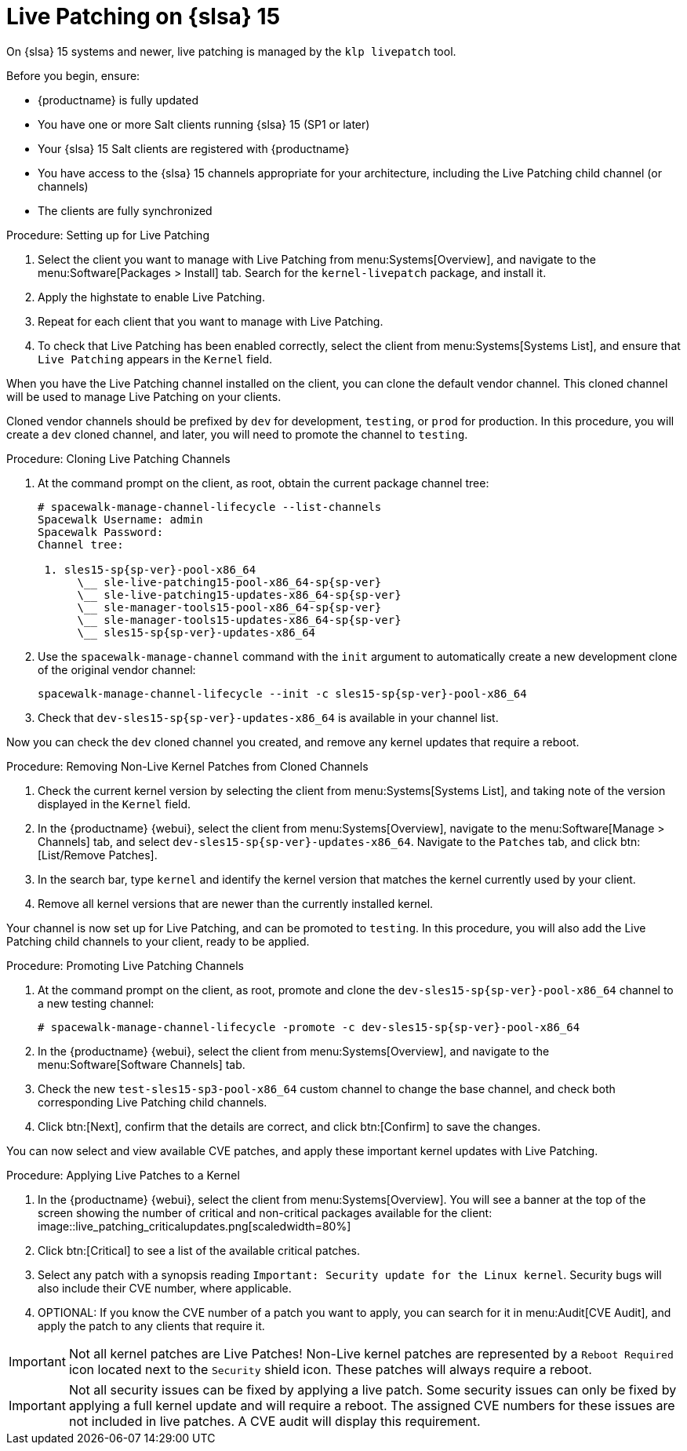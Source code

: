 [[live-patching-sles15]]
= Live Patching on {slsa}{nbsp}15

On {slsa}{nbsp}15 systems and newer, live patching is managed by the [systemitem]``klp livepatch`` tool.

Before you begin, ensure:

* {productname} is fully updated
* You have one or more Salt clients running {slsa}{nbsp}15 (SP1 or later)
* Your {slsa}{nbsp}15 Salt clients are registered with {productname}
* You have access to the {slsa}{nbsp}15 channels appropriate for your architecture, including the Live Patching child channel (or channels)
* The clients are fully synchronized

.Procedure: Setting up for Live Patching

. Select the client you want to manage with Live Patching from menu:Systems[Overview], and navigate to the menu:Software[Packages > Install] tab.
Search for the [systemitem]``kernel-livepatch`` package, and install it.
+
// image::enable_live_patching_kgraft_install.png[scaledwidth=80%] Needs to be updated for SLES15.
. Apply the highstate to enable Live Patching.
. Repeat for each client that you want to manage with Live Patching.
. To check that Live Patching has been enabled correctly, select the client from menu:Systems[Systems List], and ensure that [systemitem]``Live Patching`` appears in the [guimenu]``Kernel`` field.


When you have the Live Patching channel installed on the client, you can clone the default vendor channel.
This cloned channel will be used to manage Live Patching on your clients.

Cloned vendor channels should be prefixed by ``dev`` for development, ``testing``, or  ``prod`` for production.
In this procedure, you will create a ``dev`` cloned channel, and later, you will need to promote the channel to ``testing``.


.Procedure: Cloning Live Patching Channels

. At the command prompt on the client, as root, obtain the current package channel tree:
+
----
# spacewalk-manage-channel-lifecycle --list-channels
Spacewalk Username: admin
Spacewalk Password:
Channel tree:

 1. sles15-sp{sp-ver}-pool-x86_64
      \__ sle-live-patching15-pool-x86_64-sp{sp-ver}
      \__ sle-live-patching15-updates-x86_64-sp{sp-ver}
      \__ sle-manager-tools15-pool-x86_64-sp{sp-ver}
      \__ sle-manager-tools15-updates-x86_64-sp{sp-ver}
      \__ sles15-sp{sp-ver}-updates-x86_64
----
. Use the [command]``spacewalk-manage-channel`` command with the [command]``init`` argument to automatically create a new development clone of the original vendor channel:
+
----
spacewalk-manage-channel-lifecycle --init -c sles15-sp{sp-ver}-pool-x86_64
----
. Check that [systemitem]``dev-sles15-sp{sp-ver}-updates-x86_64`` is available in your channel list.

Now you can check the ``dev`` cloned channel you created, and remove any kernel updates that require a reboot.

.Procedure: Removing Non-Live Kernel Patches from Cloned Channels

. Check the current kernel version by selecting the client from menu:Systems[Systems List], and taking note of the version displayed in the [guimenu]``Kernel`` field.
. In the {productname} {webui}, select the client from menu:Systems[Overview], navigate to the menu:Software[Manage > Channels] tab, and select [systemitem]``dev-sles15-sp{sp-ver}-updates-x86_64``.
Navigate to the [guimenu]``Patches`` tab, and click btn:[List/Remove Patches].
. In the search bar, type [systemitem]``kernel`` and identify the kernel version that matches the kernel currently used by your client.
. Remove all kernel versions that are newer than the currently installed kernel.

Your channel is now set up for Live Patching, and can be promoted to ``testing``.
In this procedure, you will also add the Live Patching child channels to your client, ready to be applied.

.Procedure: Promoting Live Patching Channels

. At the command prompt on the client, as root, promote and clone the `dev-sles15-sp{sp-ver}-pool-x86_64` channel to a new testing channel:
+
----
# spacewalk-manage-channel-lifecycle -promote -c dev-sles15-sp{sp-ver}-pool-x86_64
----
. In the {productname} {webui}, select the client from menu:Systems[Overview], and navigate to the menu:Software[Software Channels] tab.
. Check the new [systemitem]``test-sles15-sp3-pool-x86_64`` custom channel to change the base channel, and check both corresponding Live Patching child channels.
. Click btn:[Next], confirm that the details are correct, and click btn:[Confirm] to  save the changes.

You can now select and view available CVE patches, and apply these important kernel updates with Live Patching.

.Procedure: Applying Live Patches to a Kernel

. In the {productname} {webui}, select the client from menu:Systems[Overview].
You will see  a banner at the top of the screen showing the number of critical and non-critical packages available for the client:
image::live_patching_criticalupdates.png[scaledwidth=80%]
. Click btn:[Critical] to see a list of the available critical patches.
. Select any patch with a synopsis reading [guimenu]``Important: Security update for the Linux kernel``.
Security bugs will also include their CVE number, where applicable.
. OPTIONAL: If you know the CVE number of a patch you want to apply, you can search for it in menu:Audit[CVE Audit], and apply the patch to any clients that require it.

[IMPORTANT]
====
Not all kernel patches are Live Patches!
Non-Live kernel patches are represented by a `Reboot Required` icon located next to the `Security` shield icon.
These patches will always require a reboot.
====


[IMPORTANT]
====
Not all security issues can be fixed by applying a live patch.
Some security issues can only be fixed by applying a full kernel update and will require a reboot.
The assigned CVE numbers for these issues are not included in live patches.
A CVE audit will display this requirement.
====
